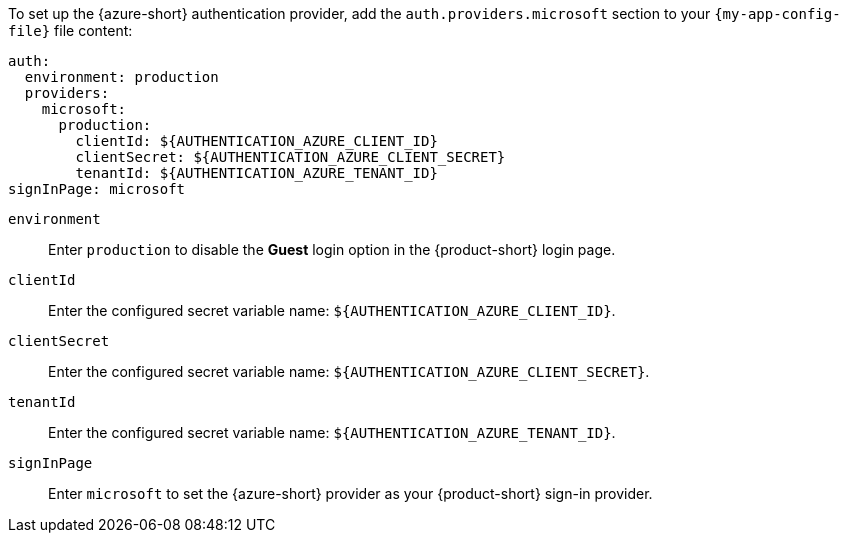 :_mod-docs-content-type: SNIPPET

To set up the {azure-short} authentication provider, add the `auth.providers.microsoft` section to your `{my-app-config-file}` file content:

[source,yaml,subs="+quotes,+attributes"]
----
auth:
  environment: production
  providers:
    microsoft:
      production:
        clientId: ${AUTHENTICATION_AZURE_CLIENT_ID}
        clientSecret: ${AUTHENTICATION_AZURE_CLIENT_SECRET}
        tenantId: ${AUTHENTICATION_AZURE_TENANT_ID}
signInPage: microsoft
----

`environment`::
Enter `production` to disable the **Guest** login option in the {product-short} login page.

`clientId`::
Enter the configured secret variable name:  `$\{AUTHENTICATION_AZURE_CLIENT_ID}`.

`clientSecret`::
Enter the configured secret variable name:
`$\{AUTHENTICATION_AZURE_CLIENT_SECRET}`.

`tenantId`::
Enter the configured secret variable name: `$\{AUTHENTICATION_AZURE_TENANT_ID}`.

`signInPage`::
Enter `microsoft` to set the {azure-short} provider as your {product-short} sign-in provider.
